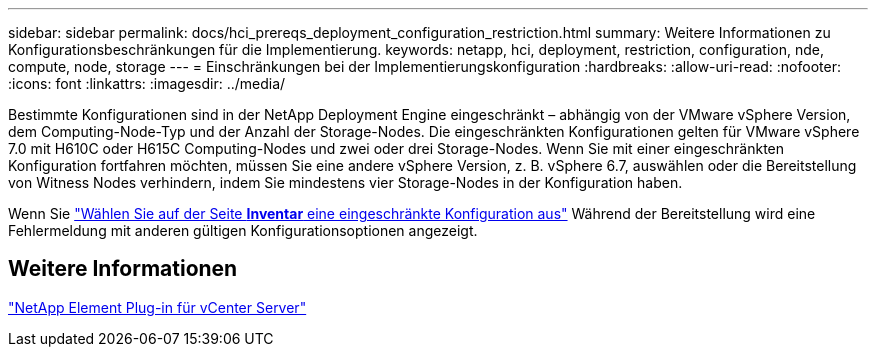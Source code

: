 ---
sidebar: sidebar 
permalink: docs/hci_prereqs_deployment_configuration_restriction.html 
summary: Weitere Informationen zu Konfigurationsbeschränkungen für die Implementierung. 
keywords: netapp, hci, deployment, restriction, configuration, nde, compute, node, storage 
---
= Einschränkungen bei der Implementierungskonfiguration
:hardbreaks:
:allow-uri-read: 
:nofooter: 
:icons: font
:linkattrs: 
:imagesdir: ../media/


[role="lead"]
Bestimmte Konfigurationen sind in der NetApp Deployment Engine eingeschränkt – abhängig von der VMware vSphere Version, dem Computing-Node-Typ und der Anzahl der Storage-Nodes. Die eingeschränkten Konfigurationen gelten für VMware vSphere 7.0 mit H610C oder H615C Computing-Nodes und zwei oder drei Storage-Nodes. Wenn Sie mit einer eingeschränkten Konfiguration fortfahren möchten, müssen Sie eine andere vSphere Version, z. B. vSphere 6.7, auswählen oder die Bereitstellung von Witness Nodes verhindern, indem Sie mindestens vier Storage-Nodes in der Konfiguration haben.

Wenn Sie link:task_nde_select_inventory.html["Wählen Sie auf der Seite *Inventar* eine eingeschränkte Konfiguration aus"] Während der Bereitstellung wird eine Fehlermeldung mit anderen gültigen Konfigurationsoptionen angezeigt.



== Weitere Informationen

https://docs.netapp.com/us-en/vcp/index.html["NetApp Element Plug-in für vCenter Server"^]
